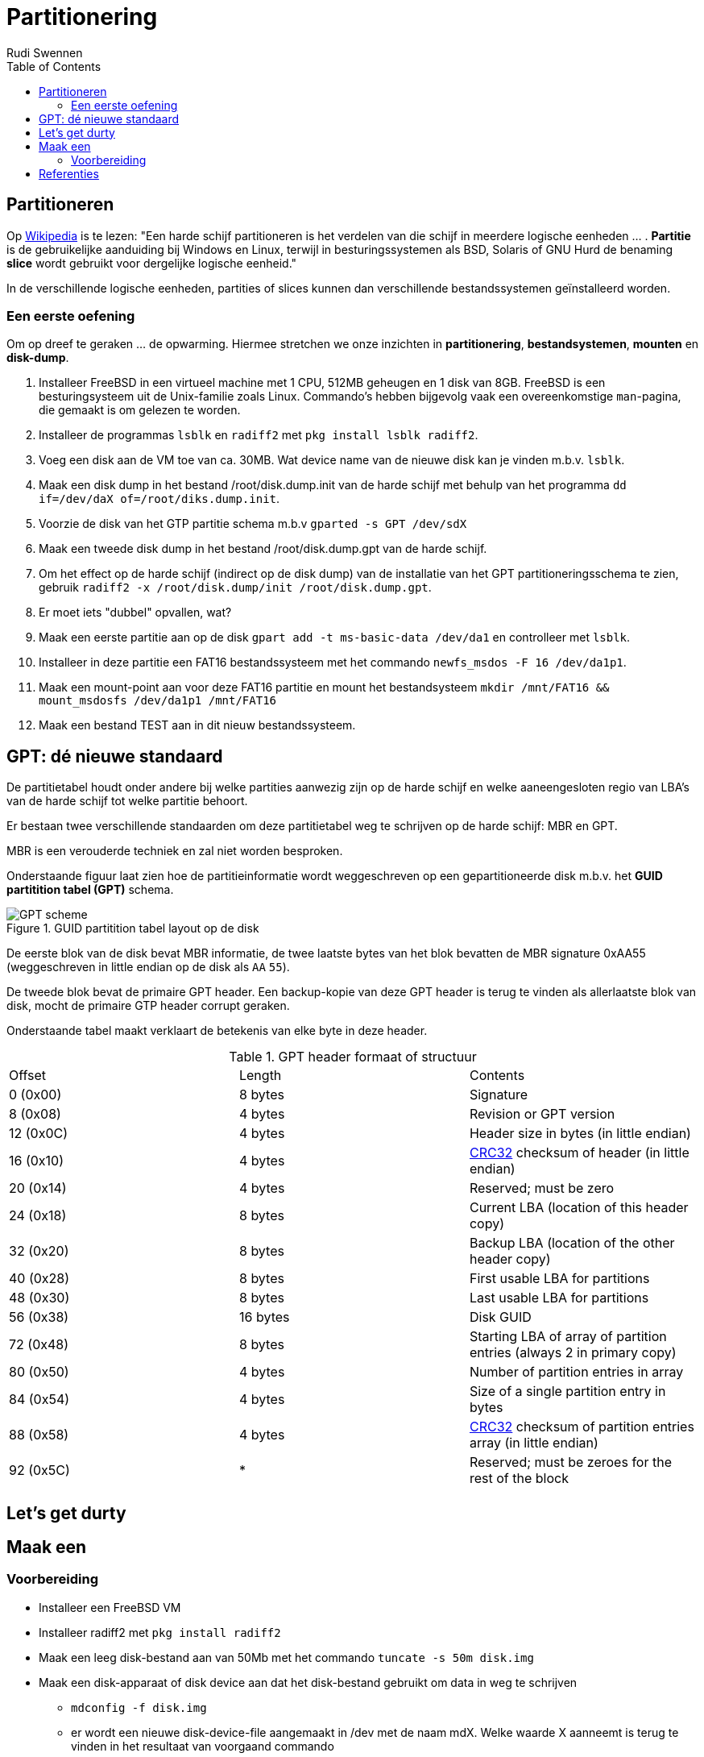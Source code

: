= Partitionering
Rudi Swennen
:doctype: article
:encoding: utf-8
:lang: nl
:toc: left

== Partitioneren
Op https://nl.wikipedia.org/wiki/Partitie_(informatica)[Wikipedia] is te lezen: "Een harde schijf partitioneren is het verdelen van die schijf in meerdere logische eenheden ... . *Partitie* is de gebruikelijke aanduiding bij Windows en Linux, terwijl in besturingssystemen als BSD, Solaris of GNU Hurd de benaming *slice* wordt gebruikt voor dergelijke logische eenheid."

In de verschillende logische eenheden, partities of slices kunnen dan verschillende bestandssystemen geïnstalleerd worden. 

=== Een eerste oefening
Om op dreef te geraken ... de opwarming. Hiermee stretchen we onze inzichten in *partitionering*, *bestandsystemen*, *mounten* en *disk-dump*. 

1. Installeer FreeBSD in een virtueel machine met 1 CPU, 512MB geheugen en 1 disk van 8GB. FreeBSD is een besturingsysteem uit de Unix-familie zoals Linux. Commando's hebben bijgevolg vaak een overeenkomstige `man`-pagina, die gemaakt is om gelezen te worden. 
2. Installeer de programmas `lsblk` en `radiff2` met `pkg install lsblk radiff2`.
3. Voeg een disk aan de VM toe van ca. 30MB. Wat device name van de nieuwe disk kan je vinden m.b.v. `lsblk`.
4. Maak een disk dump in het bestand /root/disk.dump.init van de harde schijf met behulp van het programma `dd if=/dev/daX of=/root/diks.dump.init`.
5. Voorzie de disk van het GTP partitie schema m.b.v `gparted -s GPT /dev/sdX`
6. Maak een tweede disk dump in het bestand /root/disk.dump.gpt van de harde schijf.
7. Om het effect op de harde schijf (indirect op de disk dump) van de installatie van het GPT partitioneringsschema te zien, gebruik `radiff2 -x /root/disk.dump/init /root/disk.dump.gpt`.
8. Er moet iets "dubbel" opvallen, wat? 
9. Maak een eerste partitie aan op de disk `gpart add -t ms-basic-data /dev/da1` en controlleer met `lsblk`.
10. Installeer in deze partitie een FAT16 bestandssysteem met het commando `newfs_msdos -F 16 /dev/da1p1`.
11. Maak een mount-point aan voor deze FAT16 partitie en mount het bestandsysteem `mkdir /mnt/FAT16 && mount_msdosfs /dev/da1p1 /mnt/FAT16`
12. Maak een bestand TEST aan in dit nieuw bestandssysteem.

== GPT: dé nieuwe standaard
De partitietabel houdt onder andere bij welke partities aanwezig zijn op de harde schijf en welke aaneengesloten regio van LBA's van de harde schijf tot welke partitie behoort.

Er bestaan twee verschillende standaarden om deze partitietabel weg te schrijven op de harde schijf: MBR en GPT. 

MBR is een verouderde techniek en zal niet worden besproken.

Onderstaande figuur laat zien hoe de partitieinformatie wordt weggeschreven op een gepartitioneerde disk m.b.v. het *GUID partitition tabel (GPT)* schema. 

.GUID partitition tabel layout op de disk
image::https://linoxide.com/wp-content/uploads/2012/08/GPT_scheme.jpg[]

De eerste blok van de disk bevat MBR informatie, de twee laatste bytes van het blok bevatten de MBR signature 0xAA55 (weggeschreven in little endian op de disk als `AA` `55`).

De tweede blok bevat de primaire GPT header. Een backup-kopie van deze GPT header is terug te vinden als allerlaatste blok van disk, mocht de primaire GTP header corrupt geraken. 

Onderstaande tabel maakt verklaart de betekenis van elke byte in deze header. 

.GPT header formaat of structuur
|===
|Offset |Length|Contents
|0 (0x00)|8 bytes|Signature
|8 (0x08)|4 bytes|Revision or GPT version
|12 (0x0C)|4 bytes|Header size in bytes (in little endian)
|16 (0x10)|4 bytes|https://en.wikipedia.org/wiki/CRC32[CRC32] checksum of header (in little endian)
|20 (0x14)|4 bytes|Reserved; must be zero
|24 (0x18)|8 bytes|Current LBA (location of this header copy)
|32 (0x20)|8 bytes|Backup LBA (location of the other header copy)
|40 (0x28)|8 bytes|First usable LBA for partitions
|48 (0x30)|8 bytes|Last usable LBA for partitions
|56 (0x38)|16 bytes|Disk GUID
|72 (0x48)|8 bytes|Starting LBA of array of partition entries (always 2 in primary copy)
|80 (0x50)|4 bytes|Number of partition entries in array
|84 (0x54)|4 bytes|Size of a single partition entry in bytes
|88 (0x58)|4 bytes|https://en.wikipedia.org/wiki/CRC32[CRC32] checksum of partition entries array (in little endian)
|92 (0x5C)| * |Reserved; must be zeroes for the rest of the block 
|===

== Let's get durty

== Maak een
=== Voorbereiding


* Installeer een FreeBSD VM 
* Installeer radiff2 met `pkg install radiff2`
* Maak een leeg disk-bestand aan van 50Mb met het commando `tuncate -s 50m disk.img`
* Maak een disk-apparaat of disk device aan dat het disk-bestand gebruikt om data in weg te schrijven
** `mdconfig -f disk.img`
** er wordt een nieuwe disk-device-file aangemaakt in /dev met de naam mdX. Welke waarde X aanneemt is terug te vinden in het resultaat van voorgaand commando
** deze device-file 


= Referenties
* Wikipedia